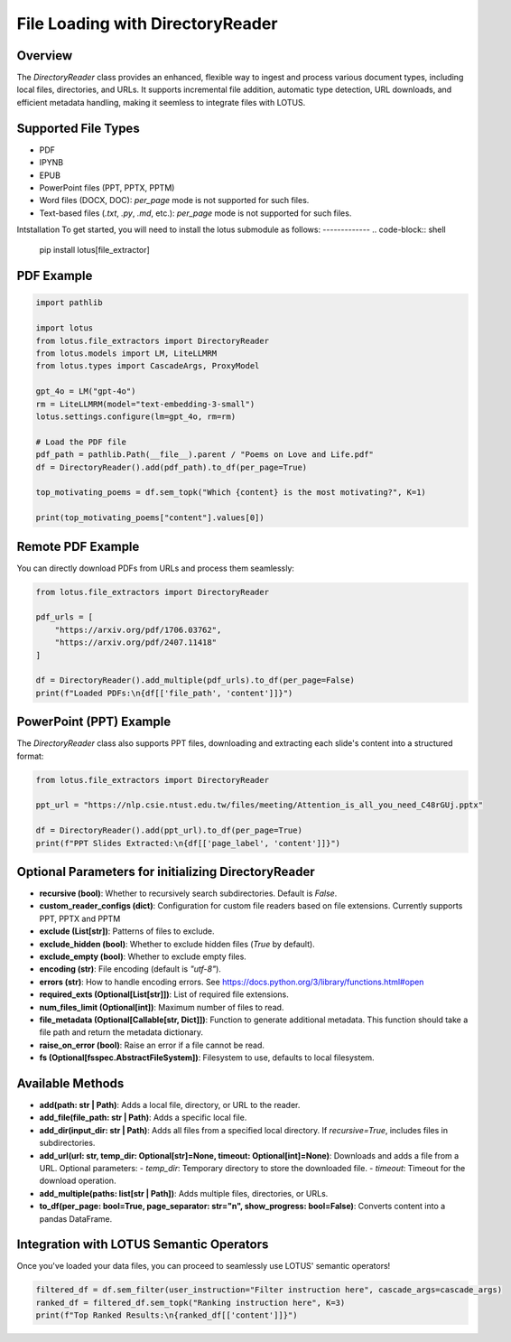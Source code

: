 File Loading with DirectoryReader
========================

Overview
---------
The `DirectoryReader` class provides an enhanced, flexible way to ingest and process various document types, including local files, directories, and URLs. 
It supports incremental file addition, automatic type detection, URL downloads, and efficient metadata handling, making it seemless to integrate files with LOTUS.

Supported File Types
--------------------
- PDF
- IPYNB
- EPUB
- PowerPoint files (PPT, PPTX, PPTM)
- Word files (DOCX, DOC): `per_page` mode is not supported for such files.
- Text-based files (`.txt`, `.py`, `.md`, etc.): `per_page` mode is not supported for such files.

Intstallation
To get started, you will need to install the lotus submodule as follows:
-------------
.. code-block:: shell

    pip install lotus[file_extractor]

PDF Example
--------
.. code-block:: python

    import pathlib

    import lotus
    from lotus.file_extractors import DirectoryReader
    from lotus.models import LM, LiteLLMRM
    from lotus.types import CascadeArgs, ProxyModel

    gpt_4o = LM("gpt-4o")
    rm = LiteLLMRM(model="text-embedding-3-small")
    lotus.settings.configure(lm=gpt_4o, rm=rm)

    # Load the PDF file
    pdf_path = pathlib.Path(__file__).parent / "Poems on Love and Life.pdf"
    df = DirectoryReader().add(pdf_path).to_df(per_page=True)

    top_motivating_poems = df.sem_topk("Which {content} is the most motivating?", K=1)

    print(top_motivating_poems["content"].values[0])

Remote PDF Example
--------
You can directly download PDFs from URLs and process them seamlessly:

.. code-block:: python

    from lotus.file_extractors import DirectoryReader

    pdf_urls = [
        "https://arxiv.org/pdf/1706.03762",
        "https://arxiv.org/pdf/2407.11418"
    ]

    df = DirectoryReader().add_multiple(pdf_urls).to_df(per_page=False)
    print(f"Loaded PDFs:\n{df[['file_path', 'content']]}")

PowerPoint (PPT) Example
--------
The `DirectoryReader` class also supports PPT files, downloading and extracting each slide's content into a structured format:

.. code-block:: python

    from lotus.file_extractors import DirectoryReader

    ppt_url = "https://nlp.csie.ntust.edu.tw/files/meeting/Attention_is_all_you_need_C48rGUj.pptx"

    df = DirectoryReader().add(ppt_url).to_df(per_page=True)
    print(f"PPT Slides Extracted:\n{df[['page_label', 'content']]}")

Optional Parameters for initializing DirectoryReader
--------------------------------
- **recursive (bool)**: Whether to recursively search subdirectories. Default is `False`.
- **custom_reader_configs (dict)**: Configuration for custom file readers based on file extensions. Currently supports PPT, PPTX and PPTM
- **exclude (List[str])**: Patterns of files to exclude.
- **exclude_hidden (bool)**: Whether to exclude hidden files (`True` by default).
- **exclude_empty (bool)**: Whether to exclude empty files.
- **encoding (str)**: File encoding (default is `"utf-8"`).
- **errors (str)**: How to handle encoding errors. See https://docs.python.org/3/library/functions.html#open
- **required_exts (Optional[List[str]])**: List of required file extensions.
- **num_files_limit (Optional[int])**: Maximum number of files to read.
- **file_metadata (Optional[Callable[str, Dict]])**: Function to generate additional metadata. This function should take a file path and return the metadata dictionary.
- **raise_on_error (bool)**: Raise an error if a file cannot be read.
- **fs (Optional[fsspec.AbstractFileSystem])**: Filesystem to use, defaults to local filesystem.

Available Methods
--------------------
- **add(path: str | Path)**: 
  Adds a local file, directory, or URL to the reader.

- **add_file(file_path: str | Path)**: 
  Adds a specific local file.

- **add_dir(input_dir: str | Path)**: 
  Adds all files from a specified local directory. If `recursive=True`, includes files in subdirectories.

- **add_url(url: str, temp_dir: Optional[str]=None, timeout: Optional[int]=None)**: 
  Downloads and adds a file from a URL.
  Optional parameters:
  - `temp_dir`: Temporary directory to store the downloaded file. 
  - `timeout`: Timeout for the download operation.

- **add_multiple(paths: list[str | Path])**: 
  Adds multiple files, directories, or URLs.

- **to_df(per_page: bool=True, page_separator: str="\n", show_progress: bool=False)**:
  Converts content into a pandas DataFrame.



Integration with LOTUS Semantic Operators
--------------------
Once you've loaded your data files, you can proceed to seamlessly use LOTUS' semantic operators!

.. code-block:: python

    filtered_df = df.sem_filter(user_instruction="Filter instruction here", cascade_args=cascade_args)
    ranked_df = filtered_df.sem_topk("Ranking instruction here", K=3)
    print(f"Top Ranked Results:\n{ranked_df[['content']]}")

